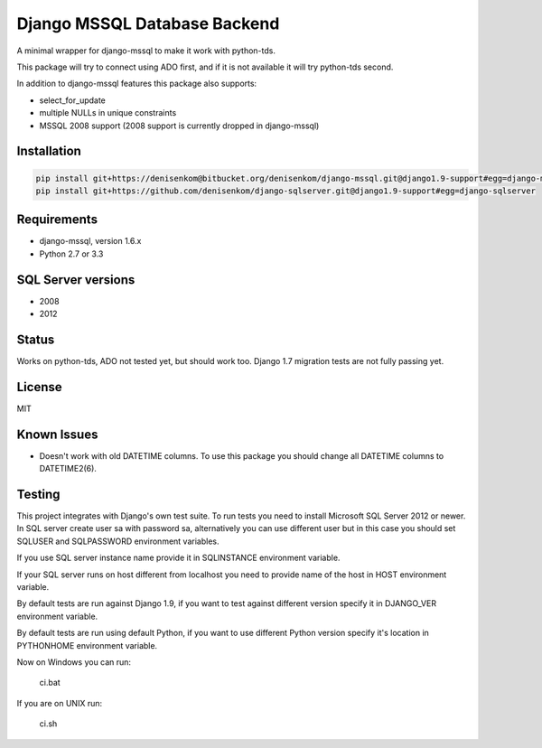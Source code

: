 Django MSSQL Database Backend
=============================

A minimal wrapper for django-mssql to make it work with python-tds.

This package will try to connect using ADO first, and if it is not
available it will try python-tds second.

In addition to django-mssql features this package also supports:

- select_for_update
- multiple NULLs in unique constraints
- MSSQL 2008 support (2008 support is currently dropped in django-mssql)

Installation
------------

.. code-block::

   pip install git+https://denisenkom@bitbucket.org/denisenkom/django-mssql.git@django1.9-support#egg=django-mssql
   pip install git+https://github.com/denisenkom/django-sqlserver.git@django1.9-support#egg=django-sqlserver


Requirements
------------

- django-mssql, version 1.6.x
- Python 2.7 or 3.3

SQL Server versions
-------------------

- 2008
- 2012

Status
------

Works on python-tds, ADO not tested yet, but should work too.
Django 1.7 migration tests are not fully passing yet.

License
-------

MIT

Known Issues
------------

- Doesn't work with old DATETIME columns.  To use this package you should change all DATETIME columns
  to DATETIME2(6).

Testing
-------

This project integrates with Django's own test suite.  To run tests you need to install Microsoft SQL Server
2012 or newer.  In SQL server create user sa with password sa, alternatively you can use different user but in this
case you should set SQLUSER and SQLPASSWORD environment variables.

If you use SQL server instance name provide it in SQLINSTANCE environment variable.

If your SQL server runs on host different from localhost you need to provide name of the host in HOST environment
variable.

By default tests are run against Django 1.9, if you want to test against different version specify it in DJANGO_VER
environment variable.

By default tests are run using default Python, if you want to use different Python version specify it's location
in PYTHONHOME environment variable.

Now on Windows you can run:

  ci.bat

If you are on UNIX run:

  ci.sh